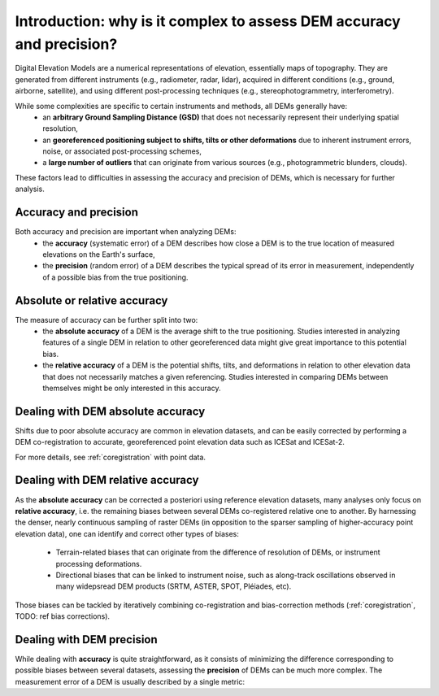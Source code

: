 Introduction: why is it complex to assess DEM accuracy and precision?
=====================================================================

Digital Elevation Models are a numerical representations of elevation, essentially maps of topography. They are generated from different instruments (e.g., radiometer, radar, lidar), acquired in different conditions (e.g., ground, airborne, satellite), and using different post-processing techniques (e.g., stereophotogrammetry, interferometry).

While some complexities are specific to certain instruments and methods, all DEMs generally have:
    - an **arbitrary Ground Sampling Distance (GSD)** that does not necessarily represent their underlying spatial resolution,
    - an **georeferenced positioning subject to shifts, tilts or other deformations** due to inherent instrument errors, noise, or associated post-processing schemes,
    - a **large number of outliers** that can originate from various sources (e.g., photogrammetric blunders, clouds).

These factors lead to difficulties in assessing the accuracy and precision of DEMs, which is necessary for further analysis.

Accuracy and precision
**********************

Both accuracy and precision are important when analyzing DEMs:
    - the **accuracy** (systematic error) of a DEM describes how close a DEM is to the true location of measured elevations on the Earth's surface,
    - the **precision** (random error) of a DEM describes the typical spread of its error in measurement, independently of a possible bias from the true positioning.

Absolute or relative accuracy
*****************************

The measure of accuracy can be further split into two:
    - the **absolute accuracy** of a DEM is the average shift to the true positioning. Studies interested in analyzing features of a single DEM in relation to other georeferenced data might give great importance to this potential bias.
    - the **relative accuracy** of a DEM is the potential shifts, tilts, and deformations in relation to other elevation data that does not necessarily matches a given referencing. Studies interested in comparing DEMs between themselves might be only interested in this accuracy.


Dealing with DEM absolute accuracy
**********************************

Shifts due to poor absolute accuracy are common in elevation datasets, and can be easily corrected by performing a DEM co-registration to accurate, georeferenced point elevation data such as ICESat and ICESat-2.

For more details, see :ref:`coregistration` with point data.

Dealing with DEM relative accuracy
**********************************

As the **absolute accuracy** can be corrected a posteriori using reference elevation datasets, many analyses only focus on **relative accuracy**, i.e. the remaining biases between several DEMs co-registered relative one to another.
By harnessing the denser, nearly continuous sampling of raster DEMs (in opposition to the sparser sampling of higher-accuracy point elevation data), one can identify and correct other types of biases:
    - Terrain-related biases that can originate from the difference of resolution of DEMs, or instrument processing deformations.
    - Directional biases that can be linked to instrument noise, such as along-track oscillations observed in many widepsread DEM products (SRTM, ASTER, SPOT, Pléiades, etc).

Those biases can be tackled by iteratively combining co-registration and bias-correction methods (:ref:`coregistration`, TODO: ref bias corrections).

Dealing with DEM precision
**************************

While dealing with **accuracy** is quite straightforward, as it consists of minimizing the difference corresponding to possible biases between several datasets, assessing the **precision** of DEMs can be much more complex.
The measurement error of a DEM is usually described by a single metric: 

